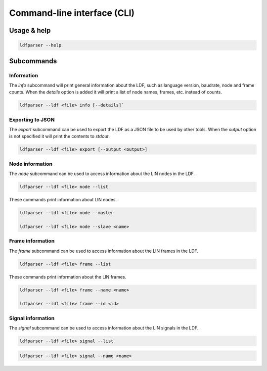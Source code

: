 Command-line interface (CLI)
============================

Usage & help
------------

.. code-block:: text

    ldfparser --help

Subcommands
-----------

Information
~~~~~~~~~~~

The `info` subcommand will print general information about the LDF, such as language
version, baudrate, node and frame counts. When the `details` option is added it will
print a list of node names, frames, etc. instead of counts.

.. code-block:: text

    ldfparser --ldf <file> info [--details]`

.. code-block:: text

Exporting to JSON
~~~~~~~~~~~~~~~~~

The `export` subcommand can be used to export the LDF as a JSON file to be used by
other tools. When the `output` option is not specified it will print the contents to `stdout`.

.. code-block:: text

    ldfparser --ldf <file> export [--output <output>]

Node information
~~~~~~~~~~~~~~~~

The `node` subcommand can be used to access information about the LIN nodes in the LDF.

.. code-block:: text

    ldfparser --ldf <file> node --list

These commands print information about LIN nodes.

.. code-block:: text

    ldfparser --ldf <file> node --master

    ldfparser --ldf <file> node --slave <name>

Frame information
~~~~~~~~~~~~~~~~~

The `frame` subcommand can be used to access information about the LIN frames in the LDF.

.. code-block:: text

    ldfparser --ldf <file> frame --list

These commands print information about the LIN frames.

.. code-block:: text

    ldfparser --ldf <file> frame --name <name>

    ldfparser --ldf <file> frame --id <id>

Signal information
~~~~~~~~~~~~~~~~~~

The `signal` subcommand can be used to access information about the LIN signals in the LDF.

.. code-block:: text

    ldfparser --ldf <file> signal --list

.. code-block:: text

    ldfparser --ldf <file> signal --name <name>

